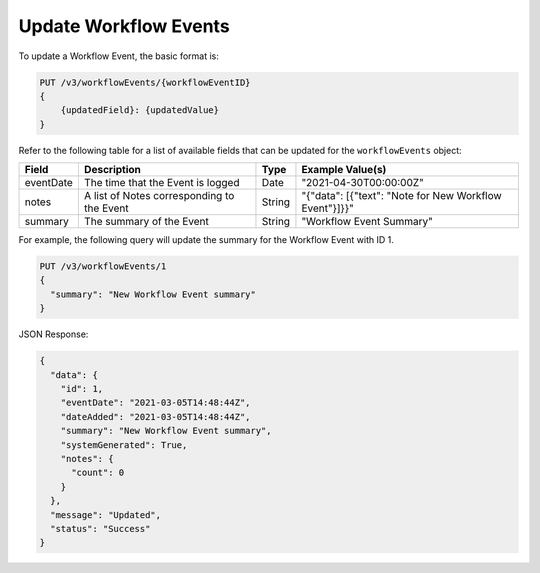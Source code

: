 Update Workflow Events
----------------------

To update a Workflow Event, the basic format is:

.. code::

    PUT /v3/workflowEvents/{workflowEventID}
    {
        {updatedField}: {updatedValue}
    }

Refer to the following table for a list of available fields that can be updated for the ``workflowEvents`` object:

+---------------+---------------------------------------------+----------+---------------------------------------------------------+
| Field         | Description                                 | Type     | Example Value(s)                                        |
+===============+=============================================+==========+=========================================================+
| eventDate     | The time that the Event is logged           | Date     | "2021-04-30T00:00:00Z"                                  |
+---------------+---------------------------------------------+----------+---------------------------------------------------------+
| notes         | A list of Notes corresponding to the Event  | String   | "{"data": [{"text": "Note for New Workflow Event"}]}}"  |
+---------------+---------------------------------------------+----------+---------------------------------------------------------+
| summary       | The summary of the Event                    | String   | "Workflow Event Summary"                                |
+---------------+---------------------------------------------+----------+---------------------------------------------------------+

For example, the following query will update the summary for the Workflow Event with ID 1.

.. code::

    PUT /v3/workflowEvents/1
    {
      "summary": "New Workflow Event summary"
    }

JSON Response:

.. code:: json

    {
      "data": {
        "id": 1,
        "eventDate": "2021-03-05T14:48:44Z",
        "dateAdded": "2021-03-05T14:48:44Z",
        "summary": "New Workflow Event summary",
        "systemGenerated": True,
        "notes": {
          "count": 0
        }
      },
      "message": "Updated",
      "status": "Success"
    }